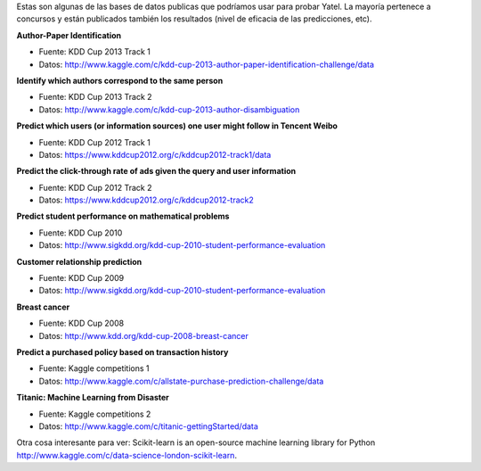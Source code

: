 .. tags: databases
.. title: Propuestas de DBs

Estas son algunas de las bases de datos publicas que podríamos usar
para probar Yatel. La mayoría pertenece a concursos y están publicados
también los resultados (nivel de eficacia de las predicciones, etc).


**Author-Paper Identification**

* Fuente: KDD Cup 2013 Track 1
* Datos: http://www.kaggle.com/c/kdd-cup-2013-author-paper-identification-challenge/data

**Identify which authors correspond to the same person**

* Fuente: KDD Cup 2013 Track 2
* Datos: http://www.kaggle.com/c/kdd-cup-2013-author-disambiguation

**Predict which users (or information sources) one user might follow in Tencent Weibo**

* Fuente: KDD Cup 2012 Track 1
* Datos: https://www.kddcup2012.org/c/kddcup2012-track1/data

**Predict the click-through rate of ads given the query and user information**

* Fuente: KDD Cup 2012 Track 2
* Datos: https://www.kddcup2012.org/c/kddcup2012-track2

**Predict student performance on mathematical problems**

* Fuente: KDD Cup 2010
* Datos: http://www.sigkdd.org/kdd-cup-2010-student-performance-evaluation

**Customer relationship prediction**

* Fuente: KDD Cup 2009
* Datos: http://www.sigkdd.org/kdd-cup-2010-student-performance-evaluation

**Breast cancer**

* Fuente: KDD Cup 2008
* Datos: http://www.kdd.org/kdd-cup-2008-breast-cancer

**Predict a purchased policy based on transaction history**

* Fuente: Kaggle competitions 1
* Datos: http://www.kaggle.com/c/allstate-purchase-prediction-challenge/data

**Titanic: Machine Learning from Disaster**

* Fuente: Kaggle competitions 2
* Datos: http://www.kaggle.com/c/titanic-gettingStarted/data

Otra cosa interesante para ver: 
Scikit-learn is an open-source machine learning library for Python
http://www.kaggle.com/c/data-science-london-scikit-learn.